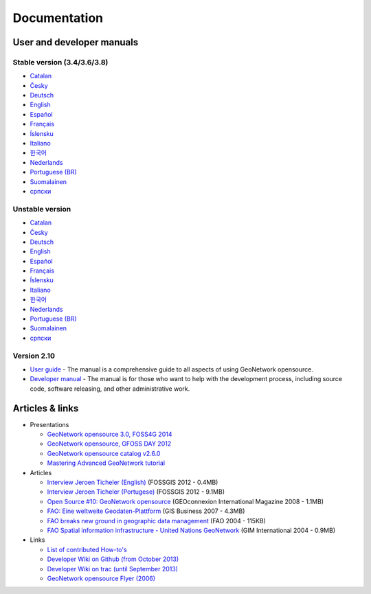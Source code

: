 .. _documentation:

Documentation
==============

User and developer manuals
^^^^^^^^^^^^^^^^^^^^^^^^^^

Stable version (3.4/3.6/3.8)
""""""""""""""""""""""""""""

* `Catalan <manuals/3.8.x/ca/index.html>`_ 
* `Česky <manuals/3.8.x/cz/index.html>`_
* `Deutsch <manuals/3.8.x/ge/index.html>`_
* `English <manuals/3.8.x/en/index.html>`_
* `Español <manuals/3.8.x/es/index.html>`_
* `Français <manuals/3.8.x/fr/index.html>`_
* `Íslensku <manuals/3.8.x/is/index.html>`_
* `Italiano <manuals/3.8.x/it/index.html>`_
* `한국어 <manuals/3.8.x/ko/index.html>`_
* `Nederlands <manuals/3.8.x/nl/index.html>`_
* `Portuguese (BR) <manuals/3.8.x/pt_BR/index.html>`_
* `Suomalainen <manuals/3.8.x/fi/index.html>`_
* `српски <manuals/3.8.x/sr/index.html>`_


Unstable version
""""""""""""""""

* `Catalan <manuals/trunk/ca/index.html>`_ 
* `Česky <manuals/trunk/cz/index.html>`_
* `Deutsch <manuals/trunk/ge/index.html>`_
* `English <manuals/trunk/en/index.html>`_
* `Español <manuals/trunk/es/index.html>`_
* `Français <manuals/trunk/fr/index.html>`_
* `Íslensku <manuals/trunk/is/index.html>`_
* `Italiano <manuals/trunk/it/index.html>`_
* `한국어 <manuals/trunk/ko/index.html>`_
* `Nederlands <manuals/trunk/nl/index.html>`_
* `Portuguese (BR) <manuals/trunk/pt_BR/index.html>`_
* `Suomalainen <manuals/trunk/fi/index.html>`_
* `српски <manuals/trunk/sr/index.html>`_


Version 2.10
""""""""""""

* `User guide <manuals/2.10.4/eng/users/index.html>`_ - The manual is a comprehensive guide to all aspects of using GeoNetwork opensource.

* `Developer manual <manuals/2.10.4/eng/developer/index.html>`_ - The manual is for those who want to help with the development process, including source code, software releasing, and other administrative work.


Articles & links
^^^^^^^^^^^^^^^^

* Presentations

  * `GeoNetwork opensource 3.0, FOSS4G 2014 <https://vimeo.com/106222166>`_
  * `GeoNetwork opensource, GFOSS DAY 2012 <http://fr.slideshare.net/geosolutions/gfoss-day-2012-geonetwork-presentation>`_
  * `GeoNetwork opensource catalog v2.6.0 <_static/foss4g2010/geonetwork26/index.html>`_
  * `Mastering Advanced GeoNetwork tutorial <_static/foss4g2010/FOSS4G_Mastering_Advanced_GeoNetwork.pdf>`_

* Articles

  * `Interview Jeroen Ticheler (English) <_static/Articles/Revista_FOSSGIS_Brazil_Ed_04_Janeiro_Special_2012_small.pdf>`_  (FOSSGIS 2012 - 0.4MB)
  * `Interview Jeroen Ticheler (Portugese) <_static/Articles/Revista_FOSSGIS_Brasil_Ed_04_Janeiro_2012_portugese.pdf>`_ (FOSSGIS 2012 - 9.1MB)
  * `Open Source #10: GeoNetwork opensource <_static/Articles/opensource_intv7i5_GeoNetwork_opensource_05_2008.pdf>`_ (GEOconnexion International Magazine 2008 - 1.1MB)
  * `FAO: Eine weltweite Geodaten-Plattform <_static/Articles/17_0107_GeoNetwork_German_GIS-Business.pdf>`_ (GIS Business 2007 - 4.3MB)
  * `FAO breaks new ground in geographic data management <_static/Articles/FAO_breaks_new_ground_in_geographic_data_management.pdf>`_ (FAO 2004 - 115KB)
  * `FAO Spatial information infrastructure - United Nations GeoNetwork <_static/Articles/GIM_08-2004_FAO_GeoNetwork_Reprint.pdf>`_ (GIM International 2004 - 0.9MB)

* Links

  * `List of contributed How-to's <http://trac.osgeo.org/geonetwork/wiki/ListOfHowTos>`_
  * `Developer Wiki on Github (from October 2013) <https://github.com/geonetwork/core-geonetwork/wiki>`_
  * `Developer Wiki on trac (until September 2013) <http://trac.osgeo.org/geonetwork/>`_
  * `GeoNetwork opensource Flyer (2006) <_static/GeoNetwork_opensource_20_Flyer.pdf>`_

